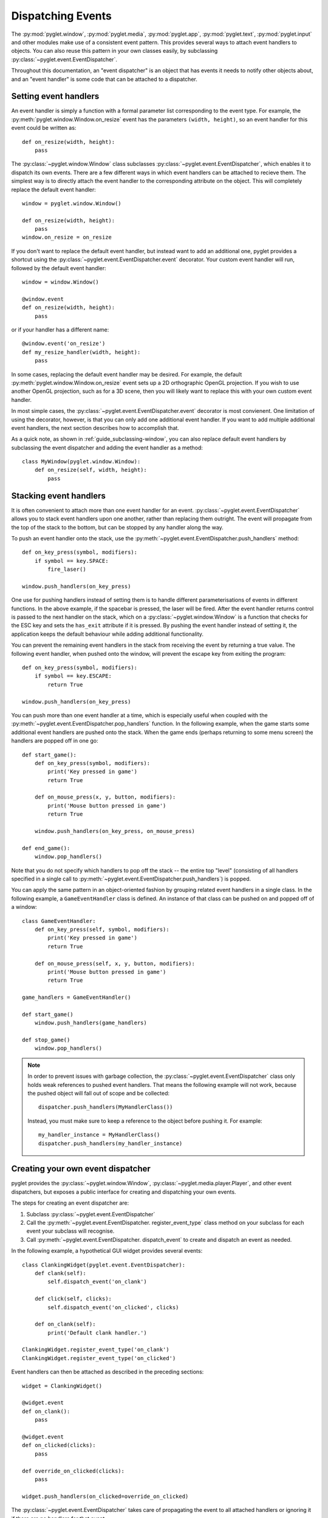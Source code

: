 Dispatching Events
==================

The :py:mod:`pyglet.window`, :py:mod:`pyglet.media`, :py:mod:`pyglet.app`,
:py:mod:`pyglet.text`, :py:mod:`pyglet.input` and other modules make use
of a consistent event pattern.  This provides several ways to attach event
handlers to objects.  You can also reuse this pattern in your own
classes easily, by subclassing :py:class:`~pyglet.event.EventDispatcher`.

Throughout this documentation, an "event dispatcher" is an object that has
events it needs to notify other objects about, and an "event handler" is some
code that can be attached to a dispatcher.

Setting event handlers
----------------------

An event handler is simply a function with a formal parameter list
corresponding to the event type. For example, the
:py:meth:`pyglet.window.Window.on_resize` event has the parameters
``(width, height)``, so an event handler for this event could be written as::

    def on_resize(width, height):
        pass

The :py:class:`~pyglet.window.Window` class subclasses
:py:class:`~pyglet.event.EventDispatcher`, which enables it to dispatch
its own events.  There are a few different ways in which event handlers
can be attached to recieve them. The simplest way is to directly attach the
event handler to the corresponding attribute on the object.  This will
completely replace the default event handler::

    window = pyglet.window.Window()

    def on_resize(width, height):
        pass
    window.on_resize = on_resize

If you don't want to replace the default event handler, but instead want to
add an additional one, pyglet provides a shortcut using the
:py:class:`~pyglet.event.EventDispatcher.event` decorator.
Your custom event handler will run, followed by the default event handler::

    window = window.Window()

    @window.event
    def on_resize(width, height):
        pass

or if your handler has a different name::

    @window.event('on_resize')
    def my_resize_handler(width, height):
        pass

In some cases, replacing the default event handler may be desired.
For example, the default :py:meth:`pyglet.window.Window.on_resize` event
sets up a 2D orthographic OpenGL projection. If you wish to use another
OpenGL projection, such as for a 3D scene, then you will likely want
to replace this with your own custom event handler.

In most simple cases, the :py:class:`~pyglet.event.EventDispatcher.event`
decorator is most convienent.  One limitation of using the decorator,
however, is that you can only add one additional event handler.
If you want to add multiple additional event handlers, the next section
describes how to accomplish that.

As a quick note, as shown in :ref:`guide_subclassing-window`,
you can also replace default event handlers by subclassing the event
dispatcher and adding the event handler as a method::

    class MyWindow(pyglet.window.Window):
        def on_resize(self, width, height):
            pass

Stacking event handlers
-----------------------

It is often convenient to attach more than one event handler for an event.
:py:class:`~pyglet.event.EventDispatcher` allows you to stack event handlers
upon one another, rather than replacing them outright. The event will
propagate from the top of the stack to the bottom, but can be stopped
by any handler along the way.

To push an event handler onto the stack,
use the :py:meth:`~pyglet.event.EventDispatcher.push_handlers` method::

    def on_key_press(symbol, modifiers):
        if symbol == key.SPACE:
            fire_laser()

    window.push_handlers(on_key_press)

One use for pushing handlers instead of setting them is to handle different
parameterisations of events in different functions.  In the above example, if
the spacebar is pressed, the laser will be fired.  After the event handler
returns control is passed to the next handler on the stack, which on a
:py:class:`~pyglet.window.Window` is a function that checks for the ESC key
and sets the ``has_exit`` attribute if it is pressed.  By pushing the event
handler instead of setting it, the application keeps the default behaviour
while adding additional functionality.

You can prevent the remaining event handlers in the stack from receiving the
event by returning a true value.  The following event handler, when pushed
onto the window, will prevent the escape key from exiting the program::

    def on_key_press(symbol, modifiers):
        if symbol == key.ESCAPE:
            return True

    window.push_handlers(on_key_press)

You can push more than one event handler at a time, which is especially useful
when coupled with the :py:meth:`~pyglet.event.EventDispatcher.pop_handlers`
function. In the following example, when the game starts some additional
event handlers are pushed onto the stack. When the game ends (perhaps
returning to some menu screen) the handlers are popped off in one go::

    def start_game():
        def on_key_press(symbol, modifiers):
            print('Key pressed in game')
            return True

        def on_mouse_press(x, y, button, modifiers):
            print('Mouse button pressed in game')
            return True

        window.push_handlers(on_key_press, on_mouse_press)

    def end_game():
        window.pop_handlers()

Note that you do not specify which handlers to pop off the stack -- the entire
top "level" (consisting of all handlers specified in a single call to
:py:meth:`~pyglet.event.EventDispatcher.push_handlers`) is popped.

You can apply the same pattern in an object-oriented fashion by grouping
related event handlers in a single class.  In the following example, a
``GameEventHandler`` class is defined.  An instance of that class can be
pushed on and popped off of a window::

    class GameEventHandler:
        def on_key_press(self, symbol, modifiers):
            print('Key pressed in game')
            return True

        def on_mouse_press(self, x, y, button, modifiers):
            print('Mouse button pressed in game')
            return True

    game_handlers = GameEventHandler()

    def start_game()
        window.push_handlers(game_handlers)

    def stop_game()
        window.pop_handlers()

.. note::

    In order to prevent issues with garbage collection, the
    :py:class:`~pyglet.event.EventDispatcher` class only holds weak
    references to pushed event handlers. That means the following example
    will not work, because the pushed object will fall out of scope and be
    collected::

        dispatcher.push_handlers(MyHandlerClass())

    Instead, you must make sure to keep a reference to the object before pushing
    it. For example::

        my_handler_instance = MyHandlerClass()
        dispatcher.push_handlers(my_handler_instance)

Creating your own event dispatcher
----------------------------------

pyglet provides the :py:class:`~pyglet.window.Window`,
:py:class:`~pyglet.media.player.Player`, and other event dispatchers,
but exposes a public interface for creating and dispatching your own events.

The steps for creating an event dispatcher are:

1. Subclass :py:class:`~pyglet.event.EventDispatcher`
2. Call the :py:meth:`~pyglet.event.EventDispatcher. register_event_type`
   class method on your subclass for each event your subclass will recognise.
3. Call :py:meth:`~pyglet.event.EventDispatcher. dispatch_event` to create and
   dispatch an event as needed.

In the following example, a hypothetical GUI widget provides several events::

    class ClankingWidget(pyglet.event.EventDispatcher):
        def clank(self):
            self.dispatch_event('on_clank')

        def click(self, clicks):
            self.dispatch_event('on_clicked', clicks)

        def on_clank(self):
            print('Default clank handler.')

    ClankingWidget.register_event_type('on_clank')
    ClankingWidget.register_event_type('on_clicked')

Event handlers can then be attached as described in the preceding sections::

    widget = ClankingWidget()

    @widget.event
    def on_clank():
        pass

    @widget.event
    def on_clicked(clicks):
        pass

    def override_on_clicked(clicks):
        pass

    widget.push_handlers(on_clicked=override_on_clicked)

The :py:class:`~pyglet.event.EventDispatcher` takes care of propagating the
event to all attached handlers or ignoring it if there are no handlers for
that event.

There is zero instance overhead on objects that have no event handlers
attached (the event stack is created only when required).  This makes
:py:class:`~pyglet.event.EventDispatcher` suitable for use even on light-weight
objects that may not always have handlers.  For example,
:py:class:`~pyglet.media.player.Player` is an
:py:class:`~pyglet.event.EventDispatcher` even though potentially hundreds
of these objects may be created and destroyed each second, and most will
not need an event handler.

Implementing the Observer pattern
^^^^^^^^^^^^^^^^^^^^^^^^^^^^^^^^^

The `Observer design pattern`_, also known as Publisher/Subscriber, is a
simple way to decouple software components.  It is used extensively in many
large software projects; for example, Java's AWT and Swing GUI toolkits and the
Python ``logging`` module; and is fundamental to any Model-View-Controller
architecture.

:py:class:`~pyglet.event.EventDispatcher` can be used to easily add
observerable components to your application.  The following example recreates
the `ClockTimer` example from `Design Patterns` (pages 300-301), though
without needing the bulky ``Attach``, ``Detach`` and ``Notify`` methods::

    # The subject
    class ClockTimer(pyglet.event.EventDispatcher):
        def tick(self):
            self.dispatch_event('on_update')
    ClockTimer.register_event_type('on_update')

    # Abstract observer class
    class Observer:
        def __init__(self, subject):
            subject.push_handlers(self)

    # Concrete observer
    class DigitalClock(Observer):
        def on_update(self):
            pass

    # Concrete observer
    class AnalogClock(Observer):
        def on_update(self):
            pass

    timer = ClockTimer()
    digital_clock = DigitalClock(timer)
    analog_clock = AnalogClock(timer)

The two clock objects will be notified whenever the timer is "ticked", though
neither the timer nor the clocks needed prior knowledge of the other.  During
object construction any relationships between subjects and observers can be
created.

.. _Observer design pattern: Gamma, et al., `Design Patterns` Addison-Wesley 1994
